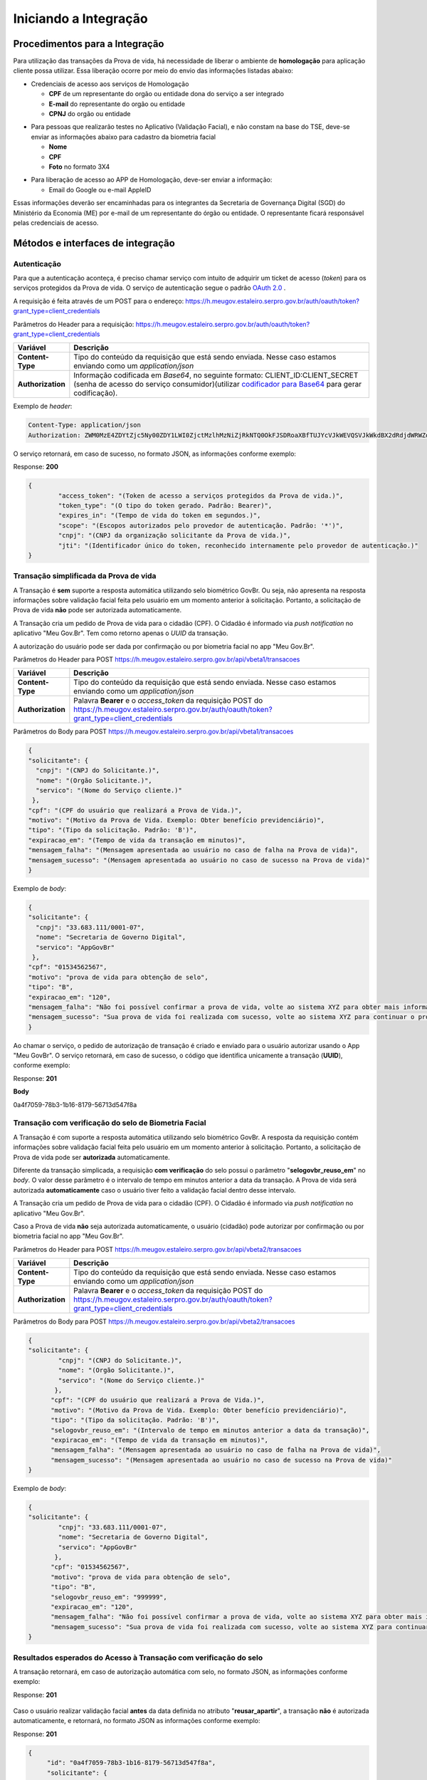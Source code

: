 Iniciando a Integração
======================

Procedimentos para a Integração
+++++++++++++++++++++++++++++++

Para utilização das transações da Prova de vida, há necessidade de liberar o ambiente de **homologação** para aplicação cliente possa utilizar. Essa liberação ocorre por meio do envio das informações listadas abaixo:


* Credenciais de acesso aos serviços de Homologação

  - **CPF** de um representante do orgão ou entidade dona do serviço a ser integrado
  - **E-mail** do representante do orgão ou entidade 
  - **CPNJ** do orgão ou entidade

.. raw:: html
   
   <br>

* Para pessoas que realizarão testes no Aplicativo (Validação Facial), e não constam na base do TSE, deve-se enviar as informações abaixo para cadastro da biometria facial

  
  - **Nome**
  - **CPF**
  - **Foto** no formato 3X4

.. raw:: html
   
   <br>

* Para liberação de acesso ao APP de Homologação, deve-ser enviar a informação:

  - Email do Google ou e-mail AppleID

Essas informações deverão ser encaminhadas para os integrantes da Secretaria de Governança Digital (SGD) do Ministério da Economia (ME) por e-mail de um representante do órgão ou entidade. O representante ficará responsável pelas credenciais de acesso.


Métodos e interfaces de integração
+++++++++++++++++++++++++++++++++++

Autenticação
------------

Para que a autenticação aconteça, é preciso chamar serviço com intuito de adquirir um ticket de acesso (*token*) para os serviços protegidos da Prova de vida. O serviço de autenticação segue o padrão `OAuth 2.0`_ |site externo|.

A requisição é feita através de um POST para o endereço: https://h.meugov.estaleiro.serpro.gov.br/auth/oauth/token?grant_type=client_credentials

Parâmetros do Header para a requisição: 
https://h.meugov.estaleiro.serpro.gov.br/auth/oauth/token?grant_type=client_credentials

=================  ======================================================================
**Variável**  	   **Descrição**
-----------------  ----------------------------------------------------------------------
**Content-Type**   Tipo do conteúdo da requisição que está sendo enviada. Nesse caso estamos enviando como um *application/json*
**Authorization**  Informação codificada em *Base64*, no seguinte formato: CLIENT_ID:CLIENT_SECRET (senha de acesso do serviço consumidor)(utilizar `codificador para Base64`_ |site externo|  para gerar codificação). 
=================  ======================================================================

Exemplo de *header*:

.. code-block:: console

	Content-Type: application/json
	Authorization: ZWM0MzE4ZDYtZjc5Ny00ZDY1LWI0ZjctMzlhMzNiZjRkNTQ0OkFJSDRoaXBfTUJYcVJkWEVQSVJkWkdBX2dRdjdWRWZqYlRFT2NWMHlFQll4aE1iYUJzS0xwSzRzdUVkSU5FcS1kNzlyYWpaZ3I0SGJuVUM2WlRXV1lJOA==

O serviço retornará, em caso de sucesso, no formato JSON, as informações conforme exemplo:

Response: **200**

.. code-block:: JSON

	{ 
		"access_token": "(Token de acesso a serviços protegidos da Prova de vida.)", 
		"token_type": "(O tipo do token gerado. Padrão: Bearer)", 
		"expires_in": "(Tempo de vida do token em segundos.)", 
		"scope": "(Escopos autorizados pelo provedor de autenticação. Padrão: '*')",
		"cnpj": "(CNPJ da organização solicitante da Prova de vida.)",
		"jti": "(Identificador único do token, reconhecido internamente pelo provedor de autenticação.)"
	} 



Transação simplificada da Prova de vida
----------------------------------------

A Transação é **sem** suporte a resposta automática utilizando selo biométrico GovBr. Ou seja, não apresenta na resposta informações sobre validação facial feita pelo usuário em um momento anterior à solicitação. Portanto, a solicitação de Prova de vida **não** pode ser autorizada automaticamente. 

A Transação cria um pedido de Prova de vida para o cidadão (CPF). O Cidadão é informado via *push notification* no aplicativo "Meu Gov.Br". Tem como retorno apenas o *UUID* da transação. 

A autorização do usuário pode ser dada por confirmação ou por biometria facial no app "Meu Gov.Br".

Parâmetros do Header para POST https://h.meugov.estaleiro.serpro.gov.br/api/vbeta1/transacoes

=================  ======================================================================
**Variável**  	   **Descrição**
-----------------  ----------------------------------------------------------------------
**Content-Type**   Tipo do conteúdo da requisição que está sendo enviada. Nesse caso estamos enviando como um *application/json*
**Authorization**  Palavra **Bearer** e o *access_token* da requisição POST do https://h.meugov.estaleiro.serpro.gov.br/auth/oauth/token?grant_type=client_credentials
=================  ======================================================================

Parâmetros do Body para POST https://h.meugov.estaleiro.serpro.gov.br/api/vbeta1/transacoes

.. code-block:: JSON

	{ 
	"solicitante": {
          "cnpj": "(CNPJ do Solicitante.)",
          "nome": "(Orgão Solicitante.)",
          "servico": "(Nome do Serviço cliente.)"
         },
        "cpf": "(CPF do usuário que realizará a Prova de Vida.)",
        "motivo": "(Motivo da Prova de Vida. Exemplo: Obter benefício previdenciário)",
        "tipo": "(Tipo da solicitação. Padrão: 'B')",
        "expiracao_em": "(Tempo de vida da transação em minutos)",
        "mensagem_falha": "(Mensagem apresentada ao usuário no caso de falha na Prova de vida)",
        "mensagem_sucesso": "(Mensagem apresentada ao usuário no caso de sucesso na Prova de vida)"
	} 


Exemplo de *body*:

.. code-block:: JSON

	{ 
	"solicitante": {
          "cnpj": "33.683.111/0001-07",
          "nome": "Secretaria de Governo Digital",
          "servico": "AppGovBr"
         },
        "cpf": "01534562567",
        "motivo": "prova de vida para obtenção de selo",
        "tipo": "B",
        "expiracao_em": "120",
        "mensagem_falha": "Não foi possível confirmar a prova de vida, volte ao sistema XYZ para obter mais informações",
        "mensagem_sucesso": "Sua prova de vida foi realizada com sucesso, volte ao sistema XYZ para continuar o processo de autorização"
	} 


Ao chamar o serviço, o pedido de autorização de transação é criado e enviado para o usuário autorizar usando o App "Meu GovBr". O serviço retornará, em caso de sucesso, o código que identifica unicamente a transação (**UUID**), conforme exemplo:

Response: **201**

**Body**

0a4f7059-78b3-1b16-8179-56713d547f8a


Transação com verificação do selo de Biometria Facial
-----------------------------------------------------

A Transação é com suporte a resposta automática utilizando selo biométrico GovBr. A resposta da requisição contém informações sobre validação facial feita pelo usuário em um momento anterior à solicitação. Portanto, a solicitação de Prova de vida pode ser **autorizada** automaticamente. 

Diferente da transação simplicada, a requisição **com verificação** do selo possui o parâmetro
"**selogovbr_reuso_em**" no *body*. O valor desse parâmetro é o intervalo de tempo em minutos anterior a data da transação. A Prova de vida será autorizada **automaticamente** caso o usuário tiver feito a validação facial dentro desse intervalo.

A Transação cria um pedido de Prova de vida para o cidadão (CPF). O Cidadão é informado via *push notification* no aplicativo "Meu Gov.Br". 

Caso a Prova de vida **não** seja autorizada automaticamente, o usuário (cidadão) pode autorizar por confirmação ou por biometria facial no app "Meu Gov.Br".

Parâmetros do Header para POST https://h.meugov.estaleiro.serpro.gov.br/api/vbeta2/transacoes

=================  ======================================================================
**Variável**       **Descrição**
-----------------  ----------------------------------------------------------------------
**Content-Type**   Tipo do conteúdo da requisição que está sendo enviada. Nesse caso estamos enviando como um *application/json*
**Authorization**  Palavra **Bearer** e o *access_token* da requisição POST do https://h.meugov.estaleiro.serpro.gov.br/auth/oauth/token?grant_type=client_credentials
=================  ======================================================================

Parâmetros do Body para POST https://h.meugov.estaleiro.serpro.gov.br/api/vbeta2/transacoes

.. code-block:: JSON

  { 
  "solicitante": {
          "cnpj": "(CNPJ do Solicitante.)",
          "nome": "(Orgão Solicitante.)",
          "servico": "(Nome do Serviço cliente.)"
         },
        "cpf": "(CPF do usuário que realizará a Prova de Vida.)",
        "motivo": "(Motivo da Prova de Vida. Exemplo: Obter benefício previdenciário)",
        "tipo": "(Tipo da solicitação. Padrão: 'B')",
        "selogovbr_reuso_em": "(Intervalo de tempo em minutos anterior a data da transação)",
        "expiracao_em": "(Tempo de vida da transação em minutos)",
        "mensagem_falha": "(Mensagem apresentada ao usuário no caso de falha na Prova de vida)",
        "mensagem_sucesso": "(Mensagem apresentada ao usuário no caso de sucesso na Prova de vida)"
  } 


Exemplo de *body*:

.. code-block:: JSON

  { 
  "solicitante": {
          "cnpj": "33.683.111/0001-07",
          "nome": "Secretaria de Governo Digital",
          "servico": "AppGovBr"
         },
        "cpf": "01534562567",
        "motivo": "prova de vida para obtenção de selo",
        "tipo": "B",
        "selogovbr_reuso_em": "999999",
        "expiracao_em": "120",
        "mensagem_falha": "Não foi possível confirmar a prova de vida, volte ao sistema XYZ para obter mais informações",
        "mensagem_sucesso": "Sua prova de vida foi realizada com sucesso, volte ao sistema XYZ para continuar o processo de autorização"
  } 

Resultados esperados do Acesso à Transação com verificação do selo
------------------------------------------------------------------

A transação retornará, em caso de autorização automática com selo, no formato JSON, as informações conforme exemplo:

Response: **201**

.. figure:: _images/exemploRespReq.png
   :align: center
   :alt: 


Caso o usuário realizar validação facial **antes** da data definida no atributo "**reusar_apartir**", a transação **não** é autorizada automaticamente, e retornará, no formato JSON as informações conforme exemplo:

Response: **201**

.. code-block:: JSON

  { 
       "id": "0a4f7059-78b3-1b16-8179-56713d547f8a",
       "solicitante": {
       "cnpj": "33.683.111/0001-07",
       "nome": "Secretaria de Governo Digital",
       "servico": "AppGovBr"
    },
       "cpf": "01534562567",
       "motivo": "solicitação de prova de vida para liberação de benefício",
       "tipo": "B",
       "criado_em": "2021-05-10T14:14:38.083677-03:00",
       "expiracao_em": "2021-05-10T14:14:38.083677-03:00",
       "selogovbr": {
    
       "reusar_apartir": "2019-06-16T03:35.083677-03:00",
       "disponivel": true,
       "data": "2019-02-15T15:34:51-03:00",
       "usado": false
    }
  } 

No exemplo acima, a transação **não** foi autorizada automaticamente. Portanto, o JSON retornado **não** apresenta o atributo RESPOSTA.


Obter dados usando id das Transações
------------------------------------

É possível fazer requisição para obter dados das Transações da Prova de vida usando o **id** (*UUID*) retornado pelos serviços:

-  https://h.meugov.estaleiro.serpro.gov.br/api/vbeta1/transacoes (**sem** verificação do selo)
-  https://h.meugov.estaleiro.serpro.gov.br/api/vbeta2/transacoes (com verificação do selo)

Para acessar o serviço que disponibiliza os dados vinculados a uma determinada transação, a aplicação cliente deverá realizar uma requisição por meio do método GET à URL:
https://h.meugov.estaleiro.serpro.gov.br/api/vbeta2/transacoes/{idtransacao}

Exemplo de requisição:

.. code-block:: console

  https://h.meugov.estaleiro.serpro.gov.br/api/vbeta2/transacoes/0a4f7059-78b3-1b16-8179-5746089d7fb7


Parâmetros para GET https://h.meugov.estaleiro.serpro.gov.br/api/vbeta2/transacoes/{idtransacao}

============================  ======================================================================
**Variável**                  **Descrição**
----------------------------  ----------------------------------------------------------------------
**Authorization**             No *header*, palavra **Bearer** e o *acess_token* da requisição POST do https://h.meugov.estaleiro.serpro.gov.br/auth/oauth/token?grant_type=client_credentials
**Content-Type**              No *header*, tipo do conteúdo da requisição que está sendo enviada. Nesse caso estamos enviando como um *application/json*
**idtransação**               **id** (*UUID*) da transação de prova de vida
============================  ======================================================================

O resultado em formato JSON depende se o **id** utilizado for de uma `Transação simplificada da Prova de vida`_ ou de uma `Transação com verificação do selo de Biometria Facial`_.

Exemplos de Resultado:


- O atributo RESPOSTA do código JSON abaixo indica que o usuário já respondeu a autorização para realizar prova de vida e qual foi a resposta. Caso o usuário não tivesse respondido a autorização, o atributo RESPOSTA **não** estaria presente.


Response: **200**

.. code-block:: JSON

  { 
    "id": "0a4f7059-78b3-1b16-8179-5746089d7fb7",
    "solicitante": {
    "cnpj": "Secretaria de Governo Digital",
    "nome": "SERPRO",
    "servico": "AppGovBr"
  },
    "motivo": "string",
    "tipo": "B",
    "criado_em": "2020-06-08T19:42:54-03:00",
    "expiracao_em": "2020-06-08T23:42:54-03:00",
    "resposta": {
    "autorizado": true,
    "data": "2020-06-08T22:31:45-03:00"
  }
  } 

- O código JSON abaixo é um exemplo de resposta para um **id** cuja transação foi autorizada automaticamente.

Response: **200**

.. code-block:: JSON

  { 
    "id": "fb5g8247-95c1-2f23-9580-6813178c9bf8",
       "solicitante": {
       "cnpj": "33.683.111/0001-07",
       "nome": "Secretaria de Governo Digital",
       "servico": "AppGovBr"
    },
       "cpf": "01534562567",
       "motivo": "solicitação de prova de vida para liberação de benefício",
       "tipo": "B",
       "criado_em": "2021-05-10T14:14:38.083677-03:00",
       "expiracao_em": "2021-05-10T16:14:38.083677-03:00",
       "selogovbr": {
    
       "reusar_apartir": "2019-06-16T03:35.083677-03:00",
       "disponivel": true,
       "data": "2021-04-23T15:34:51-03:00",
       "usado": true
    },
       "resposta": {
       "autorizado": true,
       "data": "2021-05-10T14:14:38.083677-03:00"
      }
  } 

Enviar mensagens para o usuário
-------------------------------

Para acessar o serviço que envia mensagem ao usuário, a aplicação cliente deverá realizar uma requisição por meio do método POST à URL:
https://h.meugov.estaleiro.serpro.gov.br/api/vbeta1/mensagens

Parâmetros do Header para POST https://h.meugov.estaleiro.serpro.gov.br/api/vbeta1/mensagens

============================  ======================================================================
**Variável**                  **Descrição**
----------------------------  ----------------------------------------------------------------------
**Authorization**             Palavra **Bearer** e o *acess_token* da requisição POST do https://h.meugov.estaleiro.serpro.gov.br/auth/oauth/token?grant_type=client_credentials
**Content-Type**              Tipo do conteúdo da requisição que está sendo enviada. Nesse caso estamos enviando como um *application/json*
============================  ======================================================================

Parâmetros do Body para POST https://h.meugov.estaleiro.serpro.gov.br/api/vbeta1/mensagens

.. code-block:: JSON

  { 
  "remetente": {
    "cnpj": "(CNPJ do orgão dono da aplicação cliente.)",
    "nome": "(Nome do Orgão.)"
  },
  "titulo": "(Título da mensagem a ser enviada para o usuário.)",
  "conteudo": "(Conteúdo da mensagem.)",
  "tipo": "(Tipo da requisição. Padrão B)",
  "cpf": "(CPF do usuário para o qual deseja enviar a mensagem.)"
  } 


Ao chamar o serviço, a mensagem é enviada para o usuário, que recebe via *push notification* no aplicativo "Meu GovBr". A mensagem pode ser enviada diretamente ao cidadão (CPF) ou enviada para todos (*broadcast*). Caso seja enviada para **todos**, o parâmetro “**cpf**” não deve ser informado na requisição.

O serviço retornará, em caso de sucesso, o código que identifica unicamente a mensagem (**UUID**), conforme exemplo:

Response: **201**

**Body**

{"7f000101-729a-1bab-8172-9a9c74160001"}

A aplicação cliente, utilizando determinados serviços, pode utilizar o **id** da mensagem para receber informações sobre a mesma ou para deletá-la.

Exemplos de requisição:

* Recebe informações de mensagem enviada
  
  - GET https://h.meugov.estaleiro.serpro.gov.br/api/vbeta1/mensagens/{id}

.. raw:: html
    
   <br>  

* Deleta mensagem enviada

  - DELETE https://h.meugov.estaleiro.serpro.gov.br/api/vbeta1/mensagens/{id}


Resultados Esperados ou Erros do Acesso aos Serviços da Prova de Vida
---------------------------------------------------------------------

Como visto anteriormente, os acessos aos serviços (transações) da Prova de Vida ocorrem por meio de chamadas de URLs e as respostas são códigos presentes conforme padrão do protocolo HTTP por meio do retorno JSON. O retorno mostra o código de sucesso ou de erro e a respectiva descrição.

Exemplos de códigos HTTP de sucesso:

- **200**: Sucesso
- **201**: Dado cadastrado com Sucesso, retornando o ID do dado

.. raw:: html
    
   <br>  

Exemplos de códigos HTTP de erro:

- **400**: Algum dado informado incorretamente. Exemplo:

.. code-block:: JSON

  { 
  "status": "BAD_REQUEST",
  "message": "Argumentos não válidos",
  "errors": {
    "cpf": "número do registro de contribuinte individual brasileiro (CPF) inválido"
    }
  } 

- **401**: Usuário não autenticado
- **422**: Erro de validação na requisição. Exemplo:

.. code-block:: JSON

  { 
  "timestamp": "2021-05-10T14:14:38.083677-03:00",
  "status": 422,
  "error": "Unprocessable Entity",
  "message": "A não é um tipo válido [B,C]", 
  "path": "/vbeta1/transacoes"
  } 



.. |site externo| image:: _images/site-ext.gif
.. _`codificador para Base64`: https://www.base64decode.org/
.. _`Transação simplificada da Prova de vida`: iniciarintegracao.html#transacao-simplificada-da-prova-de-vida
.. _`Transação com verificação do selo de Biometria Facial`: iniciarintegracao.html#transacao-com-verificacao-do-selo-de-biometria-facial
.. _`OAuth 2.0`: https://oauth.net/2/



  

